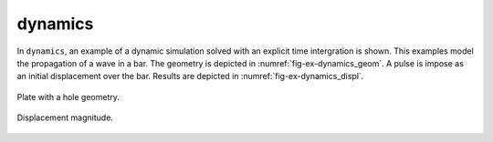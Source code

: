 dynamics
''''''''

In ``dynamics``, an example of a dynamic simulation solved with an explicit time intergration is shown. This examples 
model the propagation of a wave in a bar. The geometry is depicted in :numref:`fig-ex-dynamics_geom`. A pulse is impose 
as an initial displacement over the bar. Results are depicted in :numref:`fig-ex-dynamics_displ`.

.. _fig-ex-dynamics_geom:
.. figure:: examples/python/solid_mechanics_model/dynamics/images/bar_geom.svg
            :align: center
            :width: 100%

            Plate with a hole geometry.

.. _fig-ex-dynamics_displ:
.. figure:: examples/python/solid_mechanics_model/dynamics/images/bar.gif
            :align: center
            :width: 70%

            Displacement magnitude.

